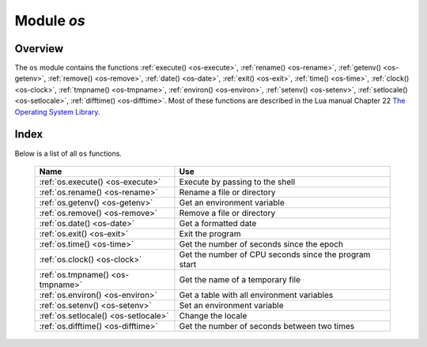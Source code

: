 .. _os-module:

-------------------------------------------------------------------------------
                            Module `os`
-------------------------------------------------------------------------------

.. module:: os

===============================================================================
                                   Overview
===============================================================================

The ``os`` module contains the functions :ref:`execute() <os-execute>`,
:ref:`rename() <os-rename>`, :ref:`getenv() <os-getenv>`,
:ref:`remove() <os-remove>`, :ref:`date() <os-date>`,
:ref:`exit() <os-exit>`, :ref:`time() <os-time>`,
:ref:`clock() <os-clock>`, :ref:`tmpname() <os-tmpname>`,
:ref:`environ() <os-environ>`,
:ref:`setenv() <os-setenv>`,
:ref:`setlocale() <os-setlocale>`,
:ref:`difftime() <os-difftime>`.
Most of these functions are described in the Lua manual
Chapter 22 `The Operating System Library
<https://www.lua.org/pil/contents.html#22>`_.

===============================================================================
                                    Index
===============================================================================

Below is a list of all ``os`` functions.

    .. container:: table

        .. rst-class:: left-align-column-1
        .. rst-class:: left-align-column-2

        +--------------------------------------+---------------------------------+
        | Name                                 | Use                             |
        +======================================+=================================+
        | :ref:`os.execute()                   | Execute by passing to the shell |
        | <os-execute>`                        |                                 |
        +--------------------------------------+---------------------------------+
        | :ref:`os.rename()                    | Rename a file or directory      |
        | <os-rename>`                         |                                 |
        +--------------------------------------+---------------------------------+
        | :ref:`os.getenv()                    | Get an environment variable     |
        | <os-getenv>`                         |                                 |
        +--------------------------------------+---------------------------------+
        | :ref:`os.remove()                    | Remove a file or directory      |
        | <os-remove>`                         |                                 |
        +--------------------------------------+---------------------------------+
        | :ref:`os.date()                      | Get a formatted date            |
        | <os-date>`                           |                                 |
        +--------------------------------------+---------------------------------+
        | :ref:`os.exit()                      | Exit the program                |
        | <os-exit>`                           |                                 |
        +--------------------------------------+---------------------------------+
        | :ref:`os.time()                      | Get the number of seconds since |
        | <os-time>`                           | the epoch                       |
        +--------------------------------------+---------------------------------+
        | :ref:`os.clock()                     | Get the number of CPU seconds   |
        | <os-clock>`                          | since the program start         |
        +--------------------------------------+---------------------------------+
        | :ref:`os.tmpname()                   | Get the name of a temporary     |
        | <os-tmpname>`                        | file                            |
        +--------------------------------------+---------------------------------+
        | :ref:`os.environ()                   | Get a table with all            |
        | <os-environ>`                        | environment variables           |
        +--------------------------------------+---------------------------------+
        | :ref:`os.setenv()                    | Set an environment variable     |
        | <os-setenv>`                         |                                 |
        +--------------------------------------+---------------------------------+
        | :ref:`os.setlocale()                 | Change the locale               |
        | <os-setlocale>`                      |                                 |
        +--------------------------------------+---------------------------------+
        | :ref:`os.difftime()                  | Get the number of seconds       |
        | <os-difftime>`                       | between two times               |
        +--------------------------------------+---------------------------------+

.. _os-execute:

.. function:: execute(shell-command)

    Execute by passing to the shell.

    :param string shell-command: what to execute.

    **Example:**

    .. code-block:: tarantoolsession

        tarantool> os.execute('ls -l /usr')
        total 200
        drwxr-xr-x   2 root root 65536 Apr 22 15:49 bin
        drwxr-xr-x  59 root root 20480 Apr 18 07:58 include
        drwxr-xr-x 210 root root 65536 Apr 18 07:59 lib
        drwxr-xr-x  12 root root  4096 Apr 22 15:49 local
        drwxr-xr-x   2 root root 12288 Jan 31 09:50 sbin
        ---
        ...

.. _os-rename:

.. function:: rename(old-name, new-name)

    Rename a file or directory.

    :param string old-name: name of existing file or directory,
    :param string new-name: changed name of file or directory.

    **Example:**

    .. code-block:: tarantoolsession

        tarantool> os.rename('local','foreign')
        ---
        - null
        - 'local: No such file or directory'
        - 2
        ...

.. _os-getenv:

.. function:: getenv(variable-name)

    Get environment variable.

    Parameters: (string) variable-name = environment variable name.

    **Example:**

    .. code-block:: tarantoolsession

        tarantool> os.getenv('PATH')
        ---
        - /usr/local/sbin:/usr/local/bin:/usr/sbin
        ...

.. _os-remove:

.. function:: remove(name)

    Remove file or directory.

    Parameters: (string) name = name of file or directory which will be removed.

    **Example:**

    .. code-block:: tarantoolsession

        tarantool> os.remove('file')
        ---
        - true
        ...

.. _os-date:

.. function:: date(format-string[, time-since-epoch])

    Return a formatted date.

    Parameters: (string) format-string = instructions; (string) time-since-epoch =
    number of seconds since 1970-01-01. If time-since-epoch is omitted, it is assumed to be the current time.

    **Example:**

    .. code-block:: tarantoolsession

        tarantool> os.date("%A %B %d")
        ---
        - Sunday April 24
        ...

.. _os-exit:

.. function:: exit()

    Exit the program. If this is done on a server instance, then the instance stops.

    **Example:**

    .. code-block:: tarantoolsession

        tarantool> os.exit()
        user@user-shell:~/tarantool_sandbox$

.. _os-time:

.. function:: time()

    Return the number of seconds since the epoch.

    **Example:**

    .. code-block:: tarantoolsession

        tarantool> os.time()
        ---
        - 1461516945
        ...

.. _os-clock:

.. function:: clock()

    Return the number of CPU seconds since the program start.

    **Example:**

    .. code-block:: tarantoolsession

        tarantool> os.clock()
        ---
        - 0.05
        ...

.. _os-tmpname:

.. function:: tmpname()

    Return a name for a temporary file.

    **Example:**

    .. code-block:: tarantoolsession

        tarantool> os.tmpname()
        ---
        - /tmp/lua_7SW1m2
        ...

.. _os-environ:

.. function:: environ()

    Return a table containing all environment variables.

    **Example:**

    .. code-block:: tarantoolsession

        tarantool> os.environ()['TERM']..os.environ()['SHELL']
        ---
        - xterm/bin/bash
        ...

.. _os-setenv:

.. function:: setenv(variable-name, variable-value)

    Set an environment variable.

    **Example:**

    .. code-block:: tarantoolsession

        tarantool> os.setenv('VERSION','99')
        ---
        -
        ...

.. _os-setlocale:

.. function:: setlocale([new-locale-string])

    Change the locale. If new-locale-string is
    not specified, return the current locale.

    **Example:**

    .. code-block:: tarantoolsession

        tarantool> require('string').sub(os.setlocale(),1,20)
        ---
        - LC_CTYPE=en_US.UTF-8
        ...

.. _os-difftime:

.. function:: difftime(time1, time2)

    Return the number of seconds between two times.

    **Example:**

    .. code-block:: tarantoolsession

        tarantool> os.difftime(os.time() - 0)
        ---
        - 1486594859
        ...
